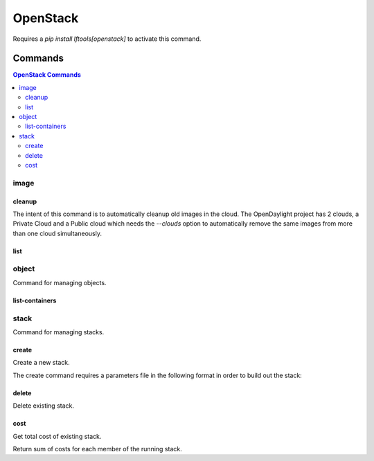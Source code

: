 *********
OpenStack
*********

Requires a `pip install lftools[openstack]` to activate this command.

.. program-output:: lftools openstack --help

Commands
========

.. contents:: OpenStack Commands
    :local:

image
-----

.. program-output:: lftools openstack --os-cloud docs image --help

cleanup
^^^^^^^

The intent of this command is to automatically cleanup old images in the cloud.
The OpenDaylight project has 2 clouds, a Private Cloud and a Public cloud which
needs the `--clouds` option to automatically remove the same images from
more than one cloud simultaneously.

.. program-output:: lftools openstack --os-cloud docs image cleanup --help

list
^^^^

.. program-output:: lftools openstack --os-cloud docs image list --help

object
------

Command for managing objects.

.. program-output:: lftools openstack --os-cloud docs object --help

list-containers
^^^^^^^^^^^^^^^

.. program-output:: lftools openstack --os-cloud docs object list-containers --help

stack
-----

Command for managing stacks.

.. program-output:: lftools openstack --os-cloud docs stack --help

create
^^^^^^

Create a new stack.

.. program-output:: lftools openstack --os-cloud docs stack create --help

The create command requires a parameters file in the following format in order
to build out the stack:

.. code-block: yaml
   :caption: parameter_file

   parameters:
     job_name: JOB_NAME
     silo: SILO
     vm_0_count: 1
     vm_0_flavor: odl-highcpu-4
     vm_0_image: ZZCI - CentOS 7 - builder - 20180802-220823.782
     vm_1_count: 1
     vm_1_flavor: odl-standard-4
     vm_1_image: ZZCI - CentOS 7 - devstack-pike - 20171208-1649


delete
^^^^^^

Delete existing stack.

.. program-output:: lftools openstack --os-cloud docs stack delete --help


cost
^^^^

Get total cost of existing stack.

.. program-output:: lftools openstack --os-cloud docs stack cost --help

Return sum of costs for each member of the running stack.

